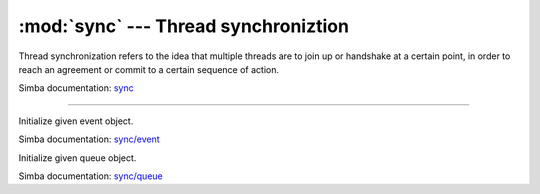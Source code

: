 :mod:`sync` --- Thread synchroniztion
=====================================

.. module:: sync
   :synopsis: Thread synchroniztion.

Thread synchronization refers to the idea that multiple threads are to
join up or handshake at a certain point, in order to reach an
agreement or commit to a certain sequence of action.

Simba documentation: `sync`_

----------------------------------------------


.. class:: sync.Event()

   Initialize given event object.

   Simba documentation: `sync/event`_


   .. method:: read(mask)

      Wait for an event to occur and return a mask of all active
      events.


   .. method:: write(mask)

      Write given event(s) to the channel.


   .. method:: size()

      Get the number of event(s) set in the channel.


.. class:: sync.Queue()

   Initialize given queue object.

   Simba documentation: `sync/queue`_


   .. method:: read(size)

      Reads up to `size` number of bytes from the queue and returns
      them as a string. Raises an exception on error.


   .. method:: write(string)

      Write given `string` to the queue. Returns the number of bytes
      written. Raises an exception on error.


   .. method:: size()

      Get the number of bytes available to read.


.. _sync: http://simba-os.readthedocs.io/en/latest/library-reference/sync.html
.. _sync/event: http://simba-os.readthedocs.io/en/latest/library-reference/sync/event.html
.. _sync/queue: http://simba-os.readthedocs.io/en/latest/library-reference/sync/queue.html
